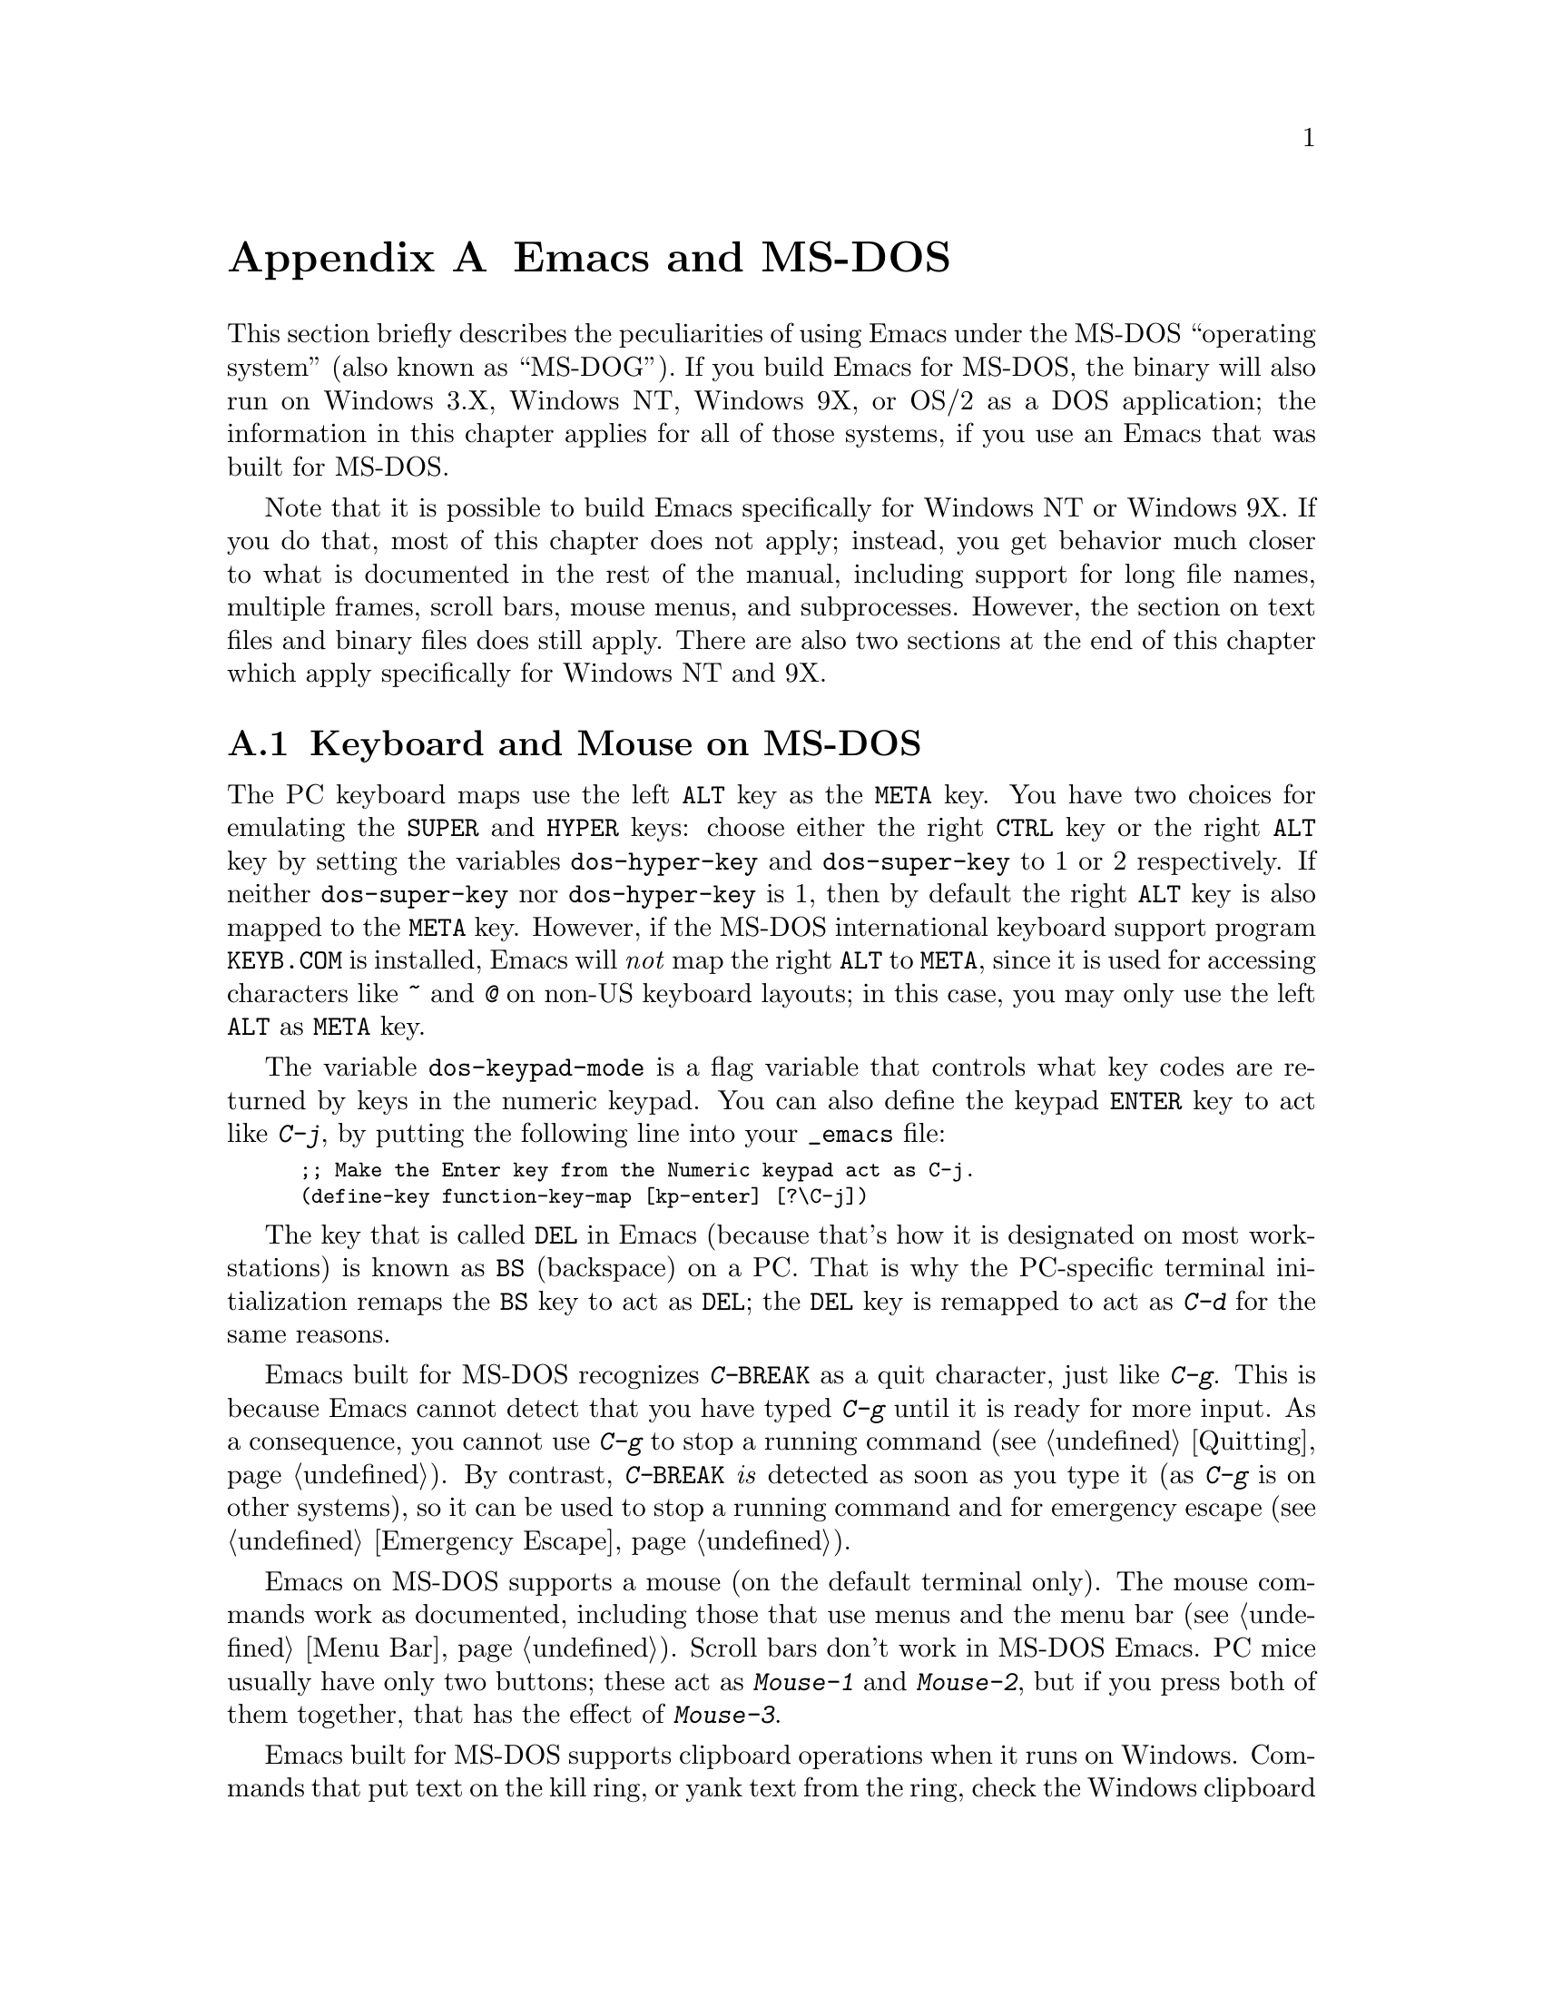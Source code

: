 @c This is part of the Emacs manual.
@c Copyright (C) 1985, 86, 87, 93, 94, 95, 1997 Free Software Foundation, Inc.
@c See file emacs.texi for copying conditions.
@node MS-DOS, Manifesto, Antinews, Top
@appendix Emacs and MS-DOS 
@cindex MS-DOG
@cindex MS-DOS peculiarities

  This section briefly describes the peculiarities of using Emacs under
the MS-DOS ``operating system'' (also known as ``MS-DOG'').  If you
build Emacs for MS-DOS, the binary will also run on Windows 3.X, Windows
NT, Windows 9X, or OS/2 as a DOS application; the information in this
chapter applies for all of those systems, if you use an Emacs that was
built for MS-DOS.

  Note that it is possible to build Emacs specifically for Windows NT or
Windows 9X.  If you do that, most of this chapter does not apply;
instead, you get behavior much closer to what is documented in the rest
of the manual, including support for long file names, multiple frames,
scroll bars, mouse menus, and subprocesses.  However, the section on
text files and binary files does still apply.  There are also two
sections at the end of this chapter which apply specifically for Windows
NT and 9X.

@menu
* Input: MS-DOS Input.         Keyboard and mouse usage on MS-DOS.
* Display: MS-DOS Display.     Fonts, frames and display size on MS-DOS.
* Files: MS-DOS File Names.    File name conventions on MS-DOS.
* Text and Binary::            Text files on MS-DOS use CRLF to separate lines.
* Printing: MS-DOS Printing.   How to specify the printer on MS-DOS.
* I18N: MS-DOS and MULE.       Support for internationalization on MS-DOS.
* Processes: MS-DOS Processes. Running subprocesses on MS-DOS.
* Windows Processes::          Running subprocesses on Windows.
* Windows System Menu::        Controlling what the ALT key does.
@end menu

@node MS-DOS Input
@section Keyboard and Mouse on MS-DOS

@cindex Meta (under MS-DOS)
@cindex Hyper (under MS-DOS)
@cindex Super (under MS-DOS)
@vindex dos-super-key
@vindex dos-hyper-key
  The PC keyboard maps use the left @key{ALT} key as the @key{META} key.
You have two choices for emulating the @key{SUPER} and @key{HYPER} keys:
choose either the right @key{CTRL} key or the right @key{ALT} key by
setting the variables @code{dos-hyper-key} and @code{dos-super-key} to 1
or 2 respectively.  If neither @code{dos-super-key} nor
@code{dos-hyper-key} is 1, then by default the right @key{ALT} key is
also mapped to the @key{META} key.  However, if the MS-DOS international
keyboard support program @file{KEYB.COM} is installed, Emacs will
@emph{not} map the right @key{ALT} to @key{META}, since it is used for
accessing characters like @kbd{~} and @kbd{@@} on non-US keyboard
layouts; in this case, you may only use the left @key{ALT} as @key{META}
key.

@kindex C-j @r{(MS-DOS)}
@vindex dos-keypad-mode
  The variable @code{dos-keypad-mode} is a flag variable that controls
what key codes are returned by keys in the numeric keypad.  You can also
define the keypad @key{ENTER} key to act like @kbd{C-j}, by putting the
following line into your @file{_emacs} file:

@smallexample
;; Make the Enter key from the Numeric keypad act as C-j.
(define-key function-key-map [kp-enter] [?\C-j])
@end smallexample

@kindex DEL @r{(MS-DOS)}
@kindex BS @r{(MS-DOS)}
  The key that is called @key{DEL} in Emacs (because that's how it is
designated on most workstations) is known as @key{BS} (backspace) on a
PC.  That is why the PC-specific terminal initialization remaps the
@key{BS} key to act as @key{DEL}; the @key{DEL} key is remapped to act
as @kbd{C-d} for the same reasons.

@kindex C-g @r{(MS-DOS)}
@kindex C-BREAK @r{(MS-DOS)}
@cindex quitting on MS-DOS
  Emacs built for MS-DOS recognizes @kbd{C-@key{BREAK}} as a quit
character, just like @kbd{C-g}.  This is because Emacs cannot detect
that you have typed @kbd{C-g} until it is ready for more input.  As a
consequence, you cannot use @kbd{C-g} to stop a running command
(@pxref{Quitting}).  By contrast, @kbd{C-@key{BREAK}} @emph{is} detected
as soon as you type it (as @kbd{C-g} is on other systems), so it can be
used to stop a running command and for emergency escape
(@pxref{Emergency Escape}).

@cindex mouse support under MS-DOS
  Emacs on MS-DOS supports a mouse (on the default terminal only).
The mouse commands work as documented, including those that use menus
and the menu bar (@pxref{Menu Bar}).  Scroll bars don't work in
MS-DOS Emacs.  PC mice usually have only two buttons; these act as
@kbd{Mouse-1} and @kbd{Mouse-2}, but if you press both of them
together, that has the effect of @kbd{Mouse-3}.

@cindex Windows clipboard support
  Emacs built for MS-DOS supports clipboard operations when it runs on
Windows.  Commands that put text on the kill ring, or yank text from the
ring, check the Windows clipboard first, just as Emacs does on X Windows
(@pxref{Mouse Commands}).  Only the primary selection and the cut buffer
are supported by MS-DOS Emacs on Windows; the secondary selection always
appears as empty.

  Due to the way clipboard access is implemented by Windows, the
length of text you can put into the clipboard is limited by the amount
of free DOS memory that is available to Emacs.  Usually, up to 620KB of
text can be put into the clipboard, but this limit depends on the system
configuration and is lower if you run Emacs as a subprocess of
another program.  If the killed text does not fit, Emacs prints a
message saying so, and does not put the text into the clipboard.

  Null characters also cannot be put into the Windows clipboard.  If the
killed text includes null characters, Emacs does not put such text into
the clipboard, and prints in the echo area a message to that effect.

@vindex dos-display-scancodes
  The variable @code{dos-display-scancodes}, when non-@code{nil},
directs Emacs to display the ASCII value and the keyboard scan code of
each keystroke; this feature serves as a complement to the
@code{view-lossage} command, for debugging.

@node MS-DOS Display
@section Display on MS-DOS
@cindex faces under MS-DOS
@cindex fonts, emulating under MS-DOS

  Display on MS-DOS cannot use font variants, like bold or italic,
but it does support
multiple faces, each of which can specify a foreground and a background
color.  Therefore, you can get the full functionality of Emacs packages
that use fonts (such as @code{font-lock}, Enriched Text mode, and
others) by defining the relevant faces to use different colors.  Use the
@code{list-colors-display} command (@pxref{Frame Parameters}) and the
@code{list-faces-display} command (@pxref{Faces}) to see what colors and
faces are available and what they look like.

  The section @ref{MS-DOS and MULE}, later in this chapter, describes
how Emacs displays glyphs and characters which aren't supported by the
native font built into the DOS display.

@cindex cursor shape on MS-DOS
  When Emacs starts, it changes the cursor shape to a solid box.  This
is for compatibility with the Unix version, where the box cursor is the
default.  This default shape can be changed to a bar by specifying the
@code{cursor-type} parameter in the variable @code{default-frame-alist}
(@pxref{Creating Frames}).  The MS-DOS terminal doesn't support a
vertical-bar cursor, so the bar cursor is horizontal, and the
@code{@var{width}} parameter, if specified by the frame parameters,
actually determines its height.  As an extension, the bar cursor
specification can include the starting scan line of the cursor as well
as its width, like this:

@example
 '(cursor-type bar @var{width} . @var{start})
@end example

@noindent
In addition, if the @var{width} parameter is negative, the cursor bar
begins at the top of the character cell.

@cindex frames on MS-DOS
  Multiple frames (@pxref{Frames}) are supported on MS-DOS, but they all
overlap, so you only see a single frame at any given moment.  That
single visible frame occupies the entire screen.  When you run Emacs
from MS-Windows DOS box, you can make the visible frame smaller than
the full screen, but Emacs still cannot display more than a single
frame at a time.

@cindex frame size under MS-DOS
@findex mode4350
@findex mode25
  The @code{mode4350} command switches the display to 43 or 50
lines, depending on your hardware; the @code{mode25} command switches
to the default 80x25 screen size.

  By default, Emacs only knows how to set screen sizes of 80 columns by
25, 28, 35, 40, 43 or 50 rows.  However, if your video adapter has
special video modes that will switch the display to other sizes, you can
have Emacs support those too.  When you ask Emacs to switch the frame to
@var{n} rows by @var{m} columns dimensions, it checks if there is a
variable called @code{screen-dimensions-@var{n}x@var{m}}, and if so,
uses its value (which must be an integer) as the video mode to switch
to.  (Emacs switches to that video mode by calling the BIOS @code{Set
Video Mode} function with the value of
@code{screen-dimensions-@var{n}x@var{m}} in the @code{AL} register.)
For example, suppose your adapter will switch to 66x80 dimensions when
put into video mode 85.  Then you can make Emacs support this screen
size by putting the following into your @file{_emacs} file:

@example
(setq screen-dimensions-66x80 85)
@end example

  Since Emacs on MS-DOS can only set the frame size to specific
supported dimensions, it cannot honor every possible frame resizing
request.  When an unsupported size is requested, Emacs chooses the next
larger supported size beyond the specified size.  For example, if you
ask for 36x80 frame, you will get 40x80 instead.

  The variables @code{screen-dimensions-@var{n}x@var{m}} are used only
when they exactly match the specified size; the search for the next
larger supported size ignores them.  In the above example, even if your
VGA supports 38x80 dimensions and you define a variable
@code{screen-dimensions-38x80} with a suitable value, you will still get
40x80 screen when you ask for a 36x80 frame.  If you want to get the
38x80 size in this case, you can do it by setting the variable named
@code{screen-dimensions-36x80} with the same video mode value as
@code{screen-dimensions-38x80}.

  Changing frame dimensions on MS-DOS has the effect of changing all the
other frames to the new dimensions.

@node MS-DOS File Names
@section File Names on MS-DOS
@cindex file names under MS-DOS
@cindex init file, default name under MS-DOS

  MS-DOS normally uses a backslash, @samp{\}, to separate name units
within a file name, instead of the slash used on other systems.  Emacs
on MS-DOS permits use of either slash or backslash, and also knows
about drive letters in file names.

  On MS-DOS, file names are case-insensitive and limited to eight
characters, plus optionally a period and three more characters.  Emacs
knows enough about these limitations to handle file names that were
meant for other operating systems.  For instance, leading dots @samp{.}
in file names are invalid in MS-DOS, so Emacs transparently converts
them to underscores @samp{_}; thus your default init file (@pxref{Init
File}) is called @file{_emacs} on MS-DOS.  Excess characters before or
after the period are generally ignored by MS-DOS itself; thus, if you
visit the file @file{LongFileName.EvenLongerExtension}, you will
silently get @file{longfile.eve}, but Emacs will still display the long
file name on the mode line.  Other than that, it's up to you to specify
file names which are valid under MS-DOS; the transparent conversion as
described above only works on file names built into Emacs.

@cindex backup file names on MS-DOS
  The above restrictions on the file names on MS-DOS make it almost
impossible to construct the name of a backup file (@pxref{Backup
Names}) without losing some of the original file name characters.  For
example, the name of a backup file for @file{docs.txt} is
@file{docs.tx~} even if single backup is used.

@cindex file names under Windows 95/NT
@cindex long file names in DOS box under Windows 95/NT
  If you run Emacs as a DOS application under Windows 9X, you can
turn on support for long file names.  If you do that, Emacs doesn't
truncate file names or convert them to lower case; instead, it uses the
file names that you specify, verbatim.  To enable long file name
support, set the environment variable @env{LFN} to @samp{y} before
starting Emacs.  Unfortunately, Windows NT doesn't allow DOS programs to
access long file names, so Emacs built for MS-DOS will only see their
short 8+3 aliases.

@cindex @env{HOME} directory under MS-DOS
  MS-DOS has no notion of home directory, so Emacs on MS-DOS pretends
that the directory where it is installed is the value of @env{HOME}
environment variable.  That is, if your Emacs binary,
@file{emacs.exe}, is in the directory @file{c:/utils/emacs/bin}, then
Emacs acts as if @env{HOME} were set to @samp{c:/utils/emacs}.  In
particular, that is where Emacs looks for the init file @file{_emacs}.
With this in mind, you can use @samp{~} in file names as an alias for
the home directory, as you would in Unix.  You can also set @env{HOME}
variable in the environment before starting Emacs; its value will then
override the above default behavior.

  Emacs on MS-DOS handles the directory name @file{/dev} specially,
because of a feature in the emulator libraries of DJGPP that pretends
I/O devices have names in that directory.  We recommend that you avoid
using an actual directory named @file{/dev} on any disk.

@node Text and Binary
@section Text Files and Binary Files
@cindex text and binary files on MS-DOS/MS-Windows

  GNU Emacs uses newline characters to separate text lines.  This is the
convention used on Unix, on which GNU Emacs was developed, and on GNU
systems since they are modeled on Unix.

@cindex end-of-line conversion on MS-DOS/MS-Windows
  MS-DOS and MS-Windows normally use carriage-return linefeed, a
two-character sequence, to separate text lines.  (Linefeed is the same
character as newline.)  Therefore, convenient editing of typical files
with Emacs requires conversion of these end-of-line (EOL) sequences.
And that is what Emacs normally does: it converts carriage-return
linefeed into newline when reading files, and converts newline into
carriage-return linefeed when writing files.  The same mechanism that
handles conversion of international character codes does this conversion
also (@pxref{Coding Systems}).

@cindex cursor location, on MS-DOS
@cindex point location, on MS-DOS
  One consequence of this special format-conversion of most files is
that character positions as reported by Emacs (@pxref{Position Info}) do
not agree with the file size information known to the operating system.

  In addition, if Emacs recognizes from a file's contents that it uses
newline rather than carriage-return linefeed as its line separator, it
does not perform EOL conversion when reading or writing that file.  Thus,
you can read and edit files from Unix or GNU systems on MS-DOS with no
special effort, and they will be left with their Unix-style EOLs.

  The mode line indicates whether end-of-line translation was used for
the current buffer.  If MS-DOS end-of-line translation is in use for the
buffer, a backslash @samp{\} is displayed after the coding system
mnemonic near the beginning of the mode line (@pxref{Mode Line}).  If no
EOL translation was performed, the string @samp{(Unix)} is displayed
instead of the backslash, to alert you that the file's EOL format is not
the usual carriage-return linefeed.

@cindex DOS-to-Unix conversion of files
@pindex dos2unix
  End-of-line conversion is part of the general coding system conversion
mechanism, so the way to control whether to treat a text file as
DOS-style or Unix-style is with the commands for specifying a coding
system (@pxref{Specify Coding}).  For example, @kbd{C-x @key{RET} c unix
@key{RET} C-x C-f foobar.txt} visits the file @file{foobar.txt} without
converting the EOLs; if that file has carriage-return linefeed pairs at
the end of its lines, Emacs will display @samp{^M} at the end of each
line.  Similarly, you can force Emacs to save a buffer with specific EOL
format with the @kbd{C-x @key{RET} f} command.  For example, to save a
buffer with Unix EOL format, type @kbd{C-x @key{RET} f unix @key{RET}
C-x C-s}.  Thus, visiting a file with DOS EOL conversion, then saving it
with Unix EOL format effectively converts the file to Unix text style,
like the popular program @code{dos2unix} does.

@cindex untranslated file system
@findex add-untranslated-filesystem
  When you use NFS or Samba to access file systems that reside on
computers using Unix or GNU systems, Emacs should not perform
end-of-line translation on any files in these file systems--not even
when you create a new file.  To request this, designate these file
systems as @dfn{untranslated} file systems by calling the function
@code{add-untranslated-filesystem}.  It takes one argument: the file
system name, including a drive letter and optionally a directory.  For
example,

@example
(add-untranslated-filesystem "Z:")
@end example

@noindent
designates drive Z as an untranslated file system, and

@example
(add-untranslated-filesystem "Z:\\foo")
@end example

@noindent
designates directory @file{\foo} on drive Z as an untranslated file
system.

  Most often you would use @code{add-untranslated-filesystem} in your
@file{_emacs} file, or in @file{site-start.el} so that all the users at
your site get the benefit of it.

@findex remove-untranslated-filesystem
  To countermand the effect of @code{add-untranslated-filesystem}, use
the function @code{remove-untranslated-filesystem}.  This function takes
one argument, which should be a string just like the one that was used
previously with @code{add-untranslated-filesystem}.

  Designating a file system as untranslated does @strong{not} disable
code conversions as specified by the coding systems set up by your
language environment, it only affects the EOL conversions, by forcing
Emacs to create new files with Unix-style newline-only EOLs.

@vindex file-name-buffer-file-type-alist
@cindex binary files, on MS-DOS/MS-Windows
  Some kinds of files should not be converted at all, because their
contents are not really text.  Therefore, Emacs on MS-DOS distinguishes
certain files as @dfn{binary files}.  (This distinction is not part of
MS-DOS; it is made by Emacs only.)  Binary files include executable
programs, compressed archives, etc.  Emacs uses the file name to decide
whether to treat a file as binary: the variable
@code{file-name-buffer-file-type-alist} defines the file-name patterns
that indicate binary files.  If a file name matches one of the patterns
for binary files (those whose associations are of the type
@code{(@var{pattern} . t)}, Emacs reads and writes that file using the
@code{no-conversion} coding system (@pxref{Coding Systems}) which turns
off @emph{all} coding-system conversions, not only the EOL conversion.
@code{file-name-buffer-file-type-alist} also includes file-name patterns
for files which are known to be DOS-style text files with
carriage-return linefeed EOL format, such as @file{CONFIG.SYS}; Emacs
always writes those files with DOS-style EOLs.

  If a file which belongs to an untranslated file system matches one of
the file-name patterns in @code{file-name-buffer-file-type-alist}, the
EOL conversion is determined by @code{file-name-buffer-file-type-alist}.

@findex find-file-text
@findex find-file-binary
  You can visit a file and specify whether to treat it as text or binary
using the commands @code{find-file-text} and @code{find-file-binary}.
@code{find-file-text} specifies DOS EOL conversions, but leaves the
other coding conversions unspecified (Emacs determines the required
conversions via the usual defaults and coding-detection mechanisms).  On
the other hand, @code{find-file-binary} turns off @emph{all}
coding-system conversions.

@findex find-file-literally@r{, and binary files}
  The @code{find-file-text} and @code{find-file-binary} commands are
only available when Emacs runs on MS-DOS or MS-Windows.  The command
@code{find-file-literally}, which is available on all platforms,
produces the same effect as @code{find-file-binary}.

@node MS-DOS Printing
@section Printing and MS-DOS

  Printing commands, such as @code{lpr-buffer} (@pxref{Hardcopy}) and
@code{ps-print-buffer} (@pxref{PostScript}) can work in MS-DOS and
MS-Windows by sending the output to one of the printer ports, if a
Unix-style @code{lpr} program is unavailable.  This behaviour is
controlled by the same variables that control printing with @code{lpr}
on Unix (@pxref{Hardcopy}, @pxref{PostScript Variables}), but the
defaults for these variables on MS-DOS and MS-Windows are not the same
as the defaults on Unix.

@vindex printer-name @r{(MS-DOS)}
  If you want to use your local printer, printing on it in the usual DOS
manner, then set the Lisp variable @code{lpr-command} to @code{""} (its
default value) and @code{printer-name} to the name of the printer
port---for example, @code{"PRN"}, the usual local printer port (that's
the default), or @code{"LPT2"}, or @code{"COM1"} for a serial printer.
You can also set @code{printer-name} to a file name, in which case
``printed'' output is actually appended to that file.  If you set
@code{printer-name} to @code{"NUL"}, printed output is silently
discarded (sent to the system null device).

  On MS-Windows, when the Windows network software is installed, you can
also use a printer shared by another machine by setting
@code{printer-name} to the UNC share name for that printer--for example,
@code{"//joes_pc/hp4si"}.  (It doesn't matter whether you use forward
slashes or backslashes here.)  To find out the names of shared printers,
run the command @samp{net view} at a DOS command prompt to obtain a list
of servers, and @samp{net view @var{server-name}} to see the names of printers
(and directories) shared by that server.

  If you set @code{printer-name} to a file name, it's best to use an
absolute file name.  Emacs changes the working directory according to
the default directory of the current buffer, so if the file name in
@code{printer-name} is relative, you will end up with several such
files, each one in the directory of the buffer from which the printing
was done.

@findex print-buffer @r{(MS-DOS)}
@findex print-region @r{(MS-DOS)}
@vindex lpr-headers-switches @r{(MS-DOS)}
  The commands @code{print-buffer} and @code{print-region} call the
@code{pr} program, or use special switches to the @code{lpr} program, to
produce headers on each printed page.  MS-DOS and MS-Windows don't
normally have these programs, so by default, the variable
@code{lpr-headers-switches} is set so that the requests to print page
headers are silently ignored.  Thus, @code{print-buffer} and
@code{print-region} produce the same output as @code{lpr-buffer} and
@code{lpr-region}, respectively.  If you do have a suitable @code{pr}
program (for example, from GNU Textutils), set
@code{lpr-headers-switches} to @code{nil}; Emacs will then call
@code{pr} to produce the page headers, and print the resulting output as
specified by @code{printer-name}.

@vindex print-region-function @r{(MS-DOS)}
@cindex lpr usage under MS-DOS
@vindex lpr-command @r{(MS-DOS)}
@vindex lpr-switches @r{(MS-DOS)}
  Finally, if you do have an @code{lpr} work-alike, you can set the
variable @code{lpr-command} to @code{"lpr"}.  Then Emacs will use
@code{lpr} for printing, as on other systems.  (If the name of the
program isn't @code{lpr}, set @code{lpr-command} to specify where to
find it.)  The variable @code{lpr-switches} has its standard meaning
when @code{lpr-command} is not @code{""}.  If the variable
@code{printer-name} has a string value, it is used as the value for the
@code{-P} option to @code{lpr}, as on Unix.

@findex ps-print-buffer @r{(MS-DOS)}
@findex ps-spool-buffer @r{(MS-DOS)}
@vindex ps-printer-name @r{(MS-DOS)}
@vindex ps-lpr-command @r{(MS-DOS)}
@vindex ps-lpr-switches @r{(MS-DOS)}
  A parallel set of variables, @code{ps-lpr-command},
@code{ps-lpr-switches}, and @code{ps-printer-name} (@pxref{PostScript
Variables}), defines how PostScript files should be printed.  These
variables are used in the same way as the corresponding variables
described above for non-PostScript printing.  Thus, the value of
@code{ps-printer-name} is used as the name of the device (or file) to
which PostScript output is sent, just as @code{printer-name} is used for
non-PostScript printing.  (There are two distinct sets of variables in
case you have two printers attached to two different ports, and only one
of them is a PostScript printer.)

  The default value of the variable @code{ps-lpr-command} is @code{""},
which causes PostScript output to be sent to the printer port specified
by @code{ps-printer-name}, but @code{ps-lpr-command} can also be set to
the name of a program which will accept PostScript files.  Thus, if you
have a non-PostScript printer, you can set this variable to the name of
a PostScript interpreter program (such as Ghostscript).  Any switches
that need to be passed to the interpreter program are specified using
@code{ps-lpr-switches}.  (If the value of @code{ps-printer-name} is a
string, it will be added to the list of switches as the value for the
@code{-P} option.  This is probably only useful if you are using
@code{lpr}, so when using an interpreter typically you would set
@code{ps-printer-name} to something other than a string so it is
ignored.)

  For example, to use Ghostscript for printing on an Epson printer
connected to the @samp{LPT2} port, put this in your @file{_emacs} file:

@example
(setq ps-printer-name t)  ; Ghostscript doesn't understand -P
(setq ps-lpr-command "c:/gs/gs386")
(setq ps-lpr-switches '("-q" "-dNOPAUSE"
			"-sDEVICE=epson"
			"-r240x72"
			"-sOutputFile=LPT2"
			"-Ic:/gs"))
@end example

@noindent
(This assumes that Ghostscript is installed in the @file{"c:/gs"}
directory.)

@vindex dos-printer
@vindex dos-ps-printer
  For backwards compatibility, the value of @code{dos-printer}
(@code{dos-ps-printer}), if it has a value, overrides the value of
@code{printer-name} (@code{ps-printer-name}), on MS-DOS and MS-Windows
only.


@node MS-DOS and MULE
@section International Support on MS-DOS
@cindex international support @r{(MS-DOS)}

  Emacs on MS-DOS supports the same international character sets as it
does on Unix and other platforms (@pxref{International}), including
coding systems for converting between the different character sets.
However, due to incompatibilities between MS-DOS/MS-Windows and Unix,
there are several DOS-specific aspects of this support that users should
be aware of.  This section describes these aspects.

@table @kbd
@item M-x dos-codepage-setup
Set up Emacs display and coding systems as appropriate for the current
DOS codepage.

@item M-x codepage-setup
Create a coding system for a certain DOS codepage.
@end table

@cindex codepage, MS-DOS
@cindex DOS codepages
  MS-DOS is designed to support one character set of 256 characters at
any given time, but gives you a variety of character sets to choose
from.  The alternative character sets are known as @dfn{DOS codepages}.
Each codepage includes all 128 ASCII characters, but the other 128
characters (codes 128 through 255) vary from one codepage to another.
Each DOS codepage is identified by a 3-digit number, such as 850, 862,
etc.

  In contrast to X Windows, which lets you use several fonts at the same
time, MS-DOS doesn't allow use of several codepages in a single session.
Instead, MS-DOS loads a single codepage at system startup, and you must
reboot MS-DOS to change it@footnote{Normally, one particular codepage is
burnt into the display memory, while other codepages can be installed by
modifying system configuration files, such as @file{CONFIG.SYS}, and
rebooting.}.  Much the same limitation applies when you run DOS
executables on other systems such as MS-Windows.

@cindex unibyte operation @r{(MS-DOS)}
  If you invoke Emacs on MS-DOS with the @samp{--unibyte} option
(@pxref{Initial Options}), Emacs does not perform any conversion of
non-ASCII characters.  Instead, it reads and writes any non-ASCII
characters verbatim, and sends their 8-bit codes to the display
verbatim.  Thus, unibyte Emacs on MS-DOS supports the current codepage,
whatever it may be, but cannot even represent any other characters.

@vindex dos-codepage
  For multibyte operation on MS-DOS, Emacs needs to know which
characters the chosen DOS codepage can display.  So it queries the
system shortly after startup to get the chosen codepage number, and
stores the number in the variable @code{dos-codepage}.  Some systems
return the default value 437 for the current codepage, even though the
actual codepage is different.  (This typically happens when you use the
codepage built into the display hardware.)  You can specify a different
codepage for Emacs to use by setting the variable @code{dos-codepage} in
your init file.

@cindex language environment, automatic selection on @r{MS-DOS}
  Multibyte Emacs supports only certain DOS codepages: those which can
display Far-Eastern scripts, like the Japanese codepage 932, and those
that encode a single ISO 8859 character set.

  The Far-Eastern codepages can directly display one of the MULE
character sets for these countries, so Emacs simply sets up to use the
appropriate terminal coding system that is supported by the codepage.
The special features described in the rest of this section mostly
pertain to codepages that encode ISO 8859 character sets.

  For the codepages which correspond to one of the ISO character sets,
Emacs knows the character set name based on the codepage number.  Emacs
automatically creates a coding system to support reading and writing
files that use the current codepage, and uses this coding system by
default.  The name of this coding system is @code{cp@var{nnn}}, where
@var{nnn} is the codepage number.@footnote{The standard Emacs coding
systems for ISO 8859 are not quite right for the purpose, because
typically the DOS codepage does not match the standard ISO character
codes.  For example, the letter @samp{@,{c}} (@samp{c} with cedilla) has
code 231 in the standard Latin-1 character set, but the corresponding
DOS codepage 850 uses code 135 for this glyph.}

@cindex mode line @r{(MS-DOS)}
  All the @code{cp@var{nnn}} coding systems use the letter @samp{D} (for
``DOS'') as their mode-line mnemonic.  Since both the terminal coding
system and the default coding system for file I/O are set to the proper
@code{cp@var{nnn}} coding system at startup, it is normal for the mode
line on MS-DOS to begin with @samp{-DD\-}.  @xref{Mode Line}.
Far-Eastern DOS terminals do not use the @code{cp@var{nnn}} coding
systems, and thus their initial mode line looks like on Unix.

  Since the codepage number also indicates which script you are using,
Emacs automatically runs @code{set-language-environment} to select the
language environment for that script (@pxref{Language Environments}).

  If a buffer contains a character belonging to some other ISO 8859
character set, not the one that the chosen DOS codepage supports, Emacs
displays it using a sequence of ASCII characters.  For example, if the
current codepage doesn't have a glyph for the letter @samp{@`o} (small
@samp{o} with a grave accent), it is displayed as @samp{@{`o@}}, where
the braces serve as a visual indication that this is a single character.
(This may look awkward for some non-Latin characters, such as those from
Greek or Hebrew alphabets, but it is still readable by a person who
knows the language.)  Even though the character may occupy several
columns on the screen, it is really still just a single character, and
all Emacs commands treat it as one.

@vindex dos-unsupported-character-glyph
  Not all characters in DOS codepages correspond to ISO 8859
characters---some are used for other purposes, such as box-drawing
characters and other graphics.  Emacs cannot represent these characters
internally, so when you read a file that uses these characters, they are
converted into a particular character code, specified by the variable
@code{dos-unsupported-character-glyph}.

  Emacs supports many other characters sets aside from ISO 8859, but it
cannot display them on MS-DOS.  So if one of these multibyte characters
appears in a buffer, Emacs on MS-DOS displays them as specified by the
@code{dos-unsupported-character-glyph} variable; by default, this glyph
is an empty triangle.  Use the @kbd{C-u C-x =} command to display the
actual code and character set of such characters.  @xref{Position Info}.

@findex codepage-setup
  By default, Emacs defines a coding system to support the current
codepage.  To define a coding system for some other codepage (e.g., to
visit a file written on a DOS machine in another country), use the
@kbd{M-x codepage-setup} command.  It prompts for the 3-digit code of
the codepage, with completion, then creates the coding system for the
specified codepage.  You can then use the new coding system to read and
write files, but you must specify it explicitly for the file command
when you want to use it (@pxref{Specify Coding}).

  These coding systems are also useful for visiting a file encoded using
a DOS codepage, using Emacs running on some other operating system.

@node MS-DOS Processes
@section Subprocesses on MS-DOS

@cindex compilation under MS-DOS
@cindex inferior processes under MS-DOS
@findex compile @r{(MS-DOS)}
@findex grep @r{(MS-DOS)}
  Because MS-DOS is a single-process ``operating system,''
asynchronous subprocesses are not available.  In particular, Shell
mode and its variants do not work.  Most Emacs features that use
asynchronous subprocesses also don't work on MS-DOS, including
spelling correction and GUD.  When in doubt, try and see; commands that
don't work print an error message saying that asynchronous processes
aren't supported.

  Compilation under Emacs with @kbd{M-x compile}, searching files with
@kbd{M-x grep} and displaying differences between files with @kbd{M-x
diff} do work, by running the inferior processes synchronously.  This
means you cannot do any more editing until the inferior process
finishes.

  By contrast, Emacs compiled as native Windows application
@strong{does} support asynchronous subprocesses.  @xref{Windows
Processes}.

@cindex printing under MS-DOS
  Printing commands, such as @code{lpr-buffer} (@pxref{Hardcopy}) and
@code{ps-print-buffer} (@pxref{PostScript}), work in MS-DOS by sending
the output to one of the printer ports.  @xref{MS-DOS Printing}.

  When you run a subprocess synchronously on MS-DOS, make sure the
program terminates and does not try to read keyboard input.  If the
program does not terminate on its own, you will be unable to terminate
it, because MS-DOS provides no general way to terminate a process.
Pressing @kbd{C-c} or @kbd{C-@key{BREAK}} might sometimes help in these
cases.

  Accessing files on other machines is not supported on MS-DOS.  Other
network-oriented commands such as sending mail, Web browsing, remote
login, etc., don't work either, unless network access is built into
MS-DOS with some network redirector.

@cindex directory listing on MS-DOS
@vindex dired-listing-switches @r{(MS-DOS)}
  Dired on MS-DOS uses the @code{ls-lisp} package where other
platforms use the system @code{ls} command.  Therefore, Dired on
MS-DOS supports only some of the possible options you can mention in
the @code{dired-listing-switches} variable.  The options that work are
@samp{-A}, @samp{-a}, @samp{-c}, @samp{-i}, @samp{-r}, @samp{-S},
@samp{-s}, @samp{-t}, and @samp{-u}.

@node Windows Processes
@section Subprocesses on Windows 95 and NT

Emacs compiled as a native Windows application (as opposed to the DOS
version) includes full support for asynchronous subprocesses.
In the Windows version, synchronous and asynchronous subprocesses work
fine on both
Windows 95 and Windows NT as long as you run only 32-bit Windows
applications.  However, when you run a DOS application in a subprocess,
you may encounter problems or be unable to run the application at all;
and if you run two DOS applications at the same time in two
subprocesses, you may have to reboot your system.

Since the standard command interpreter (and most command line utilities)
on Windows 95 are DOS applications, these problems are significant when
using that system.  But there's nothing we can do about them; only
Microsoft can fix them.

If you run just one DOS application subprocess, the subprocess should
work as expected as long as it is ``well-behaved'' and does not perform
direct screen access or other unusual actions.  If you have a CPU
monitor application, your machine will appear to be 100% busy even when
the DOS application is idle, but this is only an artifact of the way CPU
monitors measure processor load.

You must terminate the DOS application before you start any other DOS
application in a different subprocess.  Emacs is unable to interrupt or
terminate a DOS subprocess.  The only way you can terminate such a
subprocess is by giving it a command that tells its program to exit.

If you attempt to run two DOS applications at the same time in separate
subprocesses, the second one that is started will be suspended until the
first one finishes, even if either or both of them are asynchronous.

If you can go to the first subprocess, and tell it to exit, the second
subprocess should continue normally.  However, if the second subprocess
is synchronous, Emacs itself will be hung until the first subprocess
finishes.  If it will not finish without user input, then you have no
choice but to reboot if you are running on Windows 95.  If you are
running on Windows NT, you can use a process viewer application to kill
the appropriate instance of ntvdm instead (this will terminate both DOS
subprocesses).

If you have to reboot Windows 95 in this situation, do not use the
@code{Shutdown} command on the @code{Start} menu; that usually hangs the
system.  Instead, type @kbd{CTL-ALT-@key{DEL}} and then choose
@code{Shutdown}.  That usually works, although it may take a few minutes
to do its job.

@node Windows System Menu
@section Using the System Menu on Windows

Emacs compiled as a native Windows application normally turns off the
Windows feature that tapping the @key{ALT}
key invokes the Windows menu.  The reason is that the @key{ALT} also
serves as @key{META} in Emacs.  When using Emacs, users often press the
@key{META} key temporarily and then change their minds; if this has the
effect of bringing up the Windows menu, it alters the meaning of
subsequent commands.  Many users find this frustrating. 

@vindex w32-pass-alt-to-system
You can reenable Windows's default handling of tapping the @key{ALT} key
by setting @code{w32-pass-alt-to-system} to a non-@code{nil} value.

